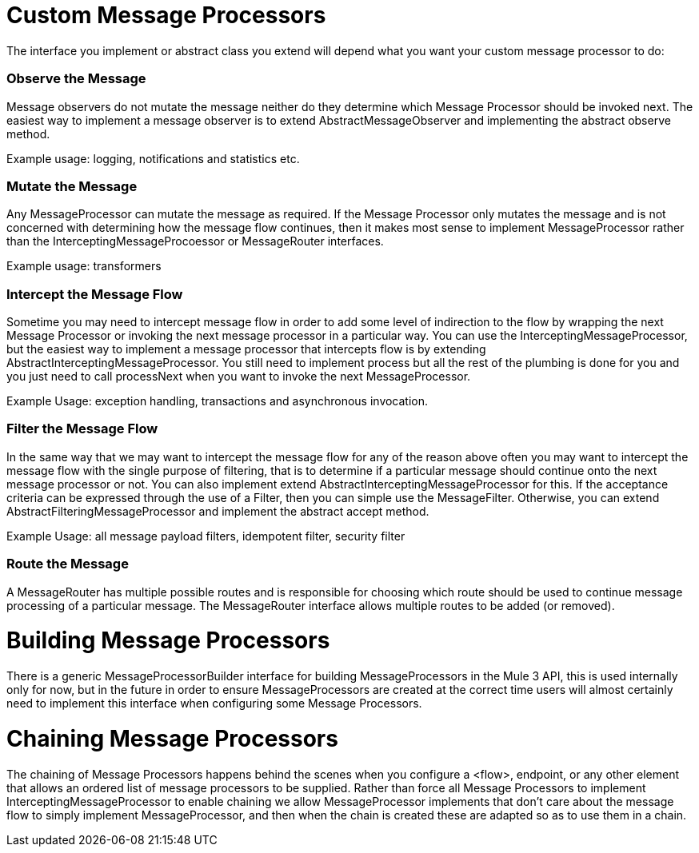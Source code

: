 = Custom Message Processors
:keywords: customize, custom components, custom message processors

The interface you implement or abstract class you extend will depend what you want your custom message processor to do:

=== Observe the Message

Message observers do not mutate the message neither do they determine which Message Processor should be invoked next. The easiest way to implement a message observer is to extend AbstractMessageObserver and implementing the abstract observe method.

Example usage: logging, notifications and statistics etc.

=== Mutate the Message

Any MessageProcessor can mutate the message as required. If the Message Processor only mutates the message and is not concerned with determining how the message flow continues, then it makes most sense to implement MessageProcessor rather than the InterceptingMessageProcoessor or MessageRouter interfaces.

Example usage: transformers

=== Intercept the Message Flow

Sometime you may need to intercept message flow in order to add some level of indirection to the flow by wrapping the next Message Processor or invoking the next message processor in a particular way. You can use the InterceptingMessageProcessor, but the easiest way to implement a message processor that intercepts flow is by extending AbstractInterceptingMessageProcessor. You still need to implement process but all the rest of the plumbing is done for you and you just need to call processNext when you want to invoke the next MessageProcessor.

Example Usage: exception handling, transactions and asynchronous invocation.

=== Filter the Message Flow

In the same way that we may want to intercept the message flow for any of the reason above often you may want to intercept the message flow with the single purpose of filtering, that is to determine if a particular message should continue onto the next message processor or not. You can also implement extend AbstractInterceptingMessageProcessor for this. If the acceptance criteria can be expressed through the use of a Filter, then you can simple use the MessageFilter. Otherwise, you can extend AbstractFilteringMessageProcessor and implement the abstract accept method.

Example Usage: all message payload filters, idempotent filter, security filter

=== Route the Message

A MessageRouter has multiple possible routes and is responsible for choosing which route should be used to continue message processing of a particular message. The MessageRouter interface allows multiple routes to be added (or removed).

= Building Message Processors

There is a generic MessageProcessorBuilder interface for building MessageProcessors in the Mule 3 API, this is used internally only for now, but in the future in order to ensure MessageProcessors are created at the correct time users will almost certainly need to implement this interface when configuring some Message Processors.

= Chaining Message Processors

The chaining of Message Processors happens behind the scenes when you configure a <flow>, endpoint, or any other element that allows an ordered list of message processors to be supplied. Rather than force all Message Processors to implement InterceptingMessageProcessor to enable chaining we allow MessageProcessor implements that don't care about the message flow to simply implement MessageProcessor, and then when the chain is created these are adapted so as to use them in a chain.
